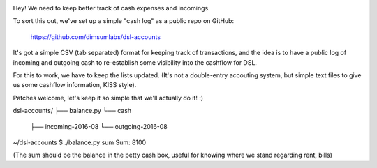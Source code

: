 .. image:: https://travis-ci.org/dimsumlabs/dsl-accounts.svg?branch=master
           :target: https://travis-ci.org/dimsumlabs/dsl-accounts?branch=master

Hey! We need to keep better track of cash expenses and incomings.

To sort this out, we've set up a simple "cash log" as a public repo on GitHub:

	https://github.com/dimsumlabs/dsl-accounts

It's got a simple CSV (tab separated) format for keeping track of transactions, and the idea is to have a public log of incoming and outgoing cash to re-establish some visibility into the cashflow for DSL.

For this to work, we have to keep the lists updated. (It's not a double-entry accouting system, but simple text files to give us some cashflow information, KISS style).

Patches welcome, let's keep it so simple that we'll actually do it! :)

dsl-accounts/
├── balance.py
└── cash
    ├── incoming-2016-08
    └── outgoing-2016-08

~/dsl-accounts $ ./balance.py sum
Sum:   	8100

(The sum should be the balance in the petty cash box, useful for knowing where we stand regarding rent, bills)
